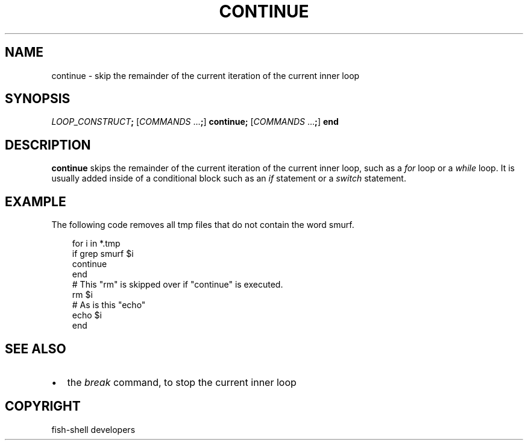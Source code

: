 .\" Man page generated from reStructuredText.
.
.
.nr rst2man-indent-level 0
.
.de1 rstReportMargin
\\$1 \\n[an-margin]
level \\n[rst2man-indent-level]
level margin: \\n[rst2man-indent\\n[rst2man-indent-level]]
-
\\n[rst2man-indent0]
\\n[rst2man-indent1]
\\n[rst2man-indent2]
..
.de1 INDENT
.\" .rstReportMargin pre:
. RS \\$1
. nr rst2man-indent\\n[rst2man-indent-level] \\n[an-margin]
. nr rst2man-indent-level +1
.\" .rstReportMargin post:
..
.de UNINDENT
. RE
.\" indent \\n[an-margin]
.\" old: \\n[rst2man-indent\\n[rst2man-indent-level]]
.nr rst2man-indent-level -1
.\" new: \\n[rst2man-indent\\n[rst2man-indent-level]]
.in \\n[rst2man-indent\\n[rst2man-indent-level]]u
..
.TH "CONTINUE" "1" "Sep 18, 2025" "4.0" "fish-shell"
.SH NAME
continue \- skip the remainder of the current iteration of the current inner loop
.SH SYNOPSIS
.nf
\fILOOP_CONSTRUCT\fP\fB;\fP [\fICOMMANDS\fP \&...\fB;\fP] \fBcontinue\fP\fB;\fP [\fICOMMANDS\fP \&...\fB;\fP] \fBend\fP
.fi
.sp
.SH DESCRIPTION
.sp
\fBcontinue\fP skips the remainder of the current iteration of the current inner loop, such as a \fI\%for\fP loop or a \fI\%while\fP loop. It is usually added inside of a conditional block such as an \fI\%if\fP statement or a \fI\%switch\fP statement.
.SH EXAMPLE
.sp
The following code removes all tmp files that do not contain the word smurf.
.INDENT 0.0
.INDENT 3.5
.sp
.EX
for i in *.tmp
    if grep smurf $i
        continue
    end
    # This \(dqrm\(dq is skipped over if \(dqcontinue\(dq is executed.
    rm $i
    # As is this \(dqecho\(dq
    echo $i
end
.EE
.UNINDENT
.UNINDENT
.SH SEE ALSO
.INDENT 0.0
.IP \(bu 2
the \fI\%break\fP command, to stop the current inner loop
.UNINDENT
.SH COPYRIGHT
fish-shell developers
.\" Generated by docutils manpage writer.
.
